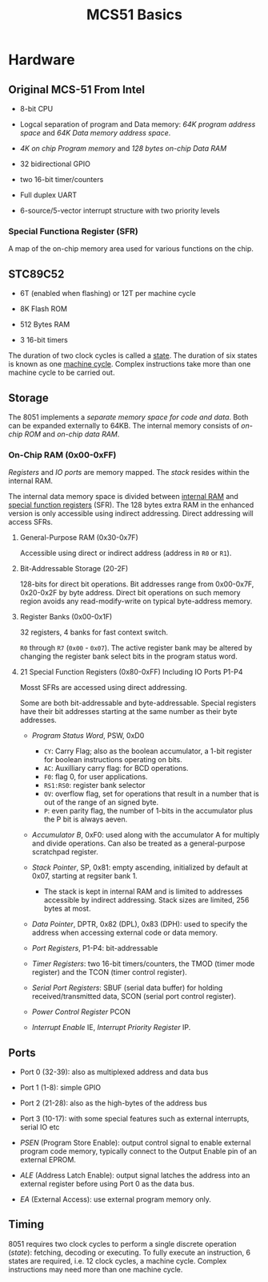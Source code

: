 #+title: MCS51 Basics

* Hardware

** Original MCS-51 From Intel

- 8-bit CPU

- Logcal separation of program and Data memory: /64K program address space/ and /64K Data memory address space/.

- /4K on chip Program memory/ and /128 bytes on-chip Data RAM/

- 32 bidirectional GPIO

- two 16-bit timer/counters

- Full duplex UART

- 6-source/5-vector interrupt structure with two priority levels

*** Special Functiona Register (SFR)

A map of the on-chip memory area used for various functions on the chip.

** STC89C52

- 6T (enabled when flashing) or 12T per machine cycle

- 8K Flash ROM

- 512 Bytes RAM

- 3 16-bit timers

The duration of two clock cycles is called a _state_. The duration of six states is known as one _machine cycle_. Complex instructions take more than one machine cycle to be carried out.

** Storage

The 8051 implements a /separate memory space for code and data/. Both can be expanded externally to 64KB. The internal memory consists of /on-chip ROM/ and /on-chip data RAM/.

*** On-Chip RAM (0x00-0xFF)

/Registers/ and /IO ports/ are memory mapped. The /stack/ resides within the internal RAM.

The internal data memory space is divided between _internal RAM_ and _special function registers_ (SFR). The 128 bytes extra RAM in the enhanced version is only accessible using indirect addressing. Direct addressing will access SFRs.

**** General-Purpose RAM (0x30-0x7F)

Accessible using direct or indirect address (address in =R0= or =R1=).

**** Bit-Addressable Storage (20-2F)

128-bits for direct bit operations. Bit addresses range from 0x00-0x7F, 0x20-0x2F by byte address. Direct bit operations on such memory region avoids any read-modify-write on typical byte-address memory.

**** Register Banks (0x00-0x1F)

32 registers, 4 banks for fast context switch.

=R0= through =R7= (=0x00= - =0x07=). The active register bank may be altered by changing the register bank select bits in the program status word.

**** 21 Special Function Registers (0x80-0xFF) Including IO Ports P1-P4

Mosst SFRs are accessed using direct addressing.

Some are both bit-addressable and byte-addressable. Special registers have their bit addresses starting at the same number as their byte addresses.

- /Program Status Word/, PSW, 0xD0
  + =CY=: Carry Flag; also as the boolean accumulator, a 1-bit register for boolean instructions operating on bits.
  + =AC=: Auxilliary carry flag: for BCD operations.
  + =F0=: flag 0, for user applications.
  + =RS1:RS0=: register bank selector
  + =OV=: overflow flag, set for operations that result in a number that is out of the range of an signed byte.
  + =P=: even parity flag, the number of 1-bits in the accumulator plus the P bit is always aeven.

- /Accumulator B/, 0xF0: used along with the accumulator A for multiply and divide operations. Can also be treated as a general-purpose scratchpad register.

- /Stack Pointer/, SP, 0x81: empty ascending, initialized by default at 0x07, starting at regsiter bank 1.
  + The stack is kept in internal RAM and is limited to addresses accessible by indirect addressing. Stack sizes are limited, 256 bytes at most.

- /Data Pointer/, DPTR, 0x82 (DPL), 0x83 (DPH): used to specify the address when accessing external code or data memory.

- /Port Registers/, P1-P4: bit-addressable

- /Timer Registers/: two 16-bit timers/counters, the TMOD (timer mode register) and the TCON (timer control register).

- /Serial Port Registers/: SBUF (serial data buffer) for holding received/transmitted data, SCON (serial port control register).

- /Power Control Register/ PCON

- /Interrupt Enable/ IE, /Interrupt Priority Register/ IP.

** Ports

- Port 0 (32-39): also as multiplexed address and data bus

- Port 1 (1-8): simple GPIO

- Port 2 (21-28): also as the high-bytes of the address bus

- Port 3 (10-17): with some special features such as external interrupts, serial IO etc

- /PSEN/ (Program Store Enable): output control signal to enable external program code memory, typically connect to the Output Enable pin of an external EPROM.

- /ALE/ (Address Latch Enable): output signal latches the address into an external register before using Port 0 as the data bus.

- /EA/ (External Access): use external program memory only.

** Timing

8051 requires two clock cycles to perform a single discrete operation (/state/): fetching, decoding or executing.
To fully execute an instruction, 6 states are required, i.e. 12 clock cycles, a machine cycle. Complex instructions
may need more than one machine cycle.
